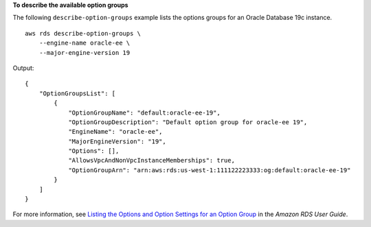 **To describe the available option groups**

The following ``describe-option-groups`` example lists the options groups for an Oracle Database 19c instance. ::

    aws rds describe-option-groups \
        --engine-name oracle-ee \
        --major-engine-version 19

Output::

    {
        "OptionGroupsList": [
            {
                "OptionGroupName": "default:oracle-ee-19",
                "OptionGroupDescription": "Default option group for oracle-ee 19",
                "EngineName": "oracle-ee",
                "MajorEngineVersion": "19",
                "Options": [],
                "AllowsVpcAndNonVpcInstanceMemberships": true,
                "OptionGroupArn": "arn:aws:rds:us-west-1:111122223333:og:default:oracle-ee-19"
            }
        ]
    }

For more information, see `Listing the Options and Option Settings for an Option Group <https://docs.aws.amazon.com/AmazonRDS/latest/UserGuide/USER_WorkingWithOptionGroups.html#USER_WorkingWithOptionGroups.ListOption>`__ in the *Amazon RDS User Guide*.
